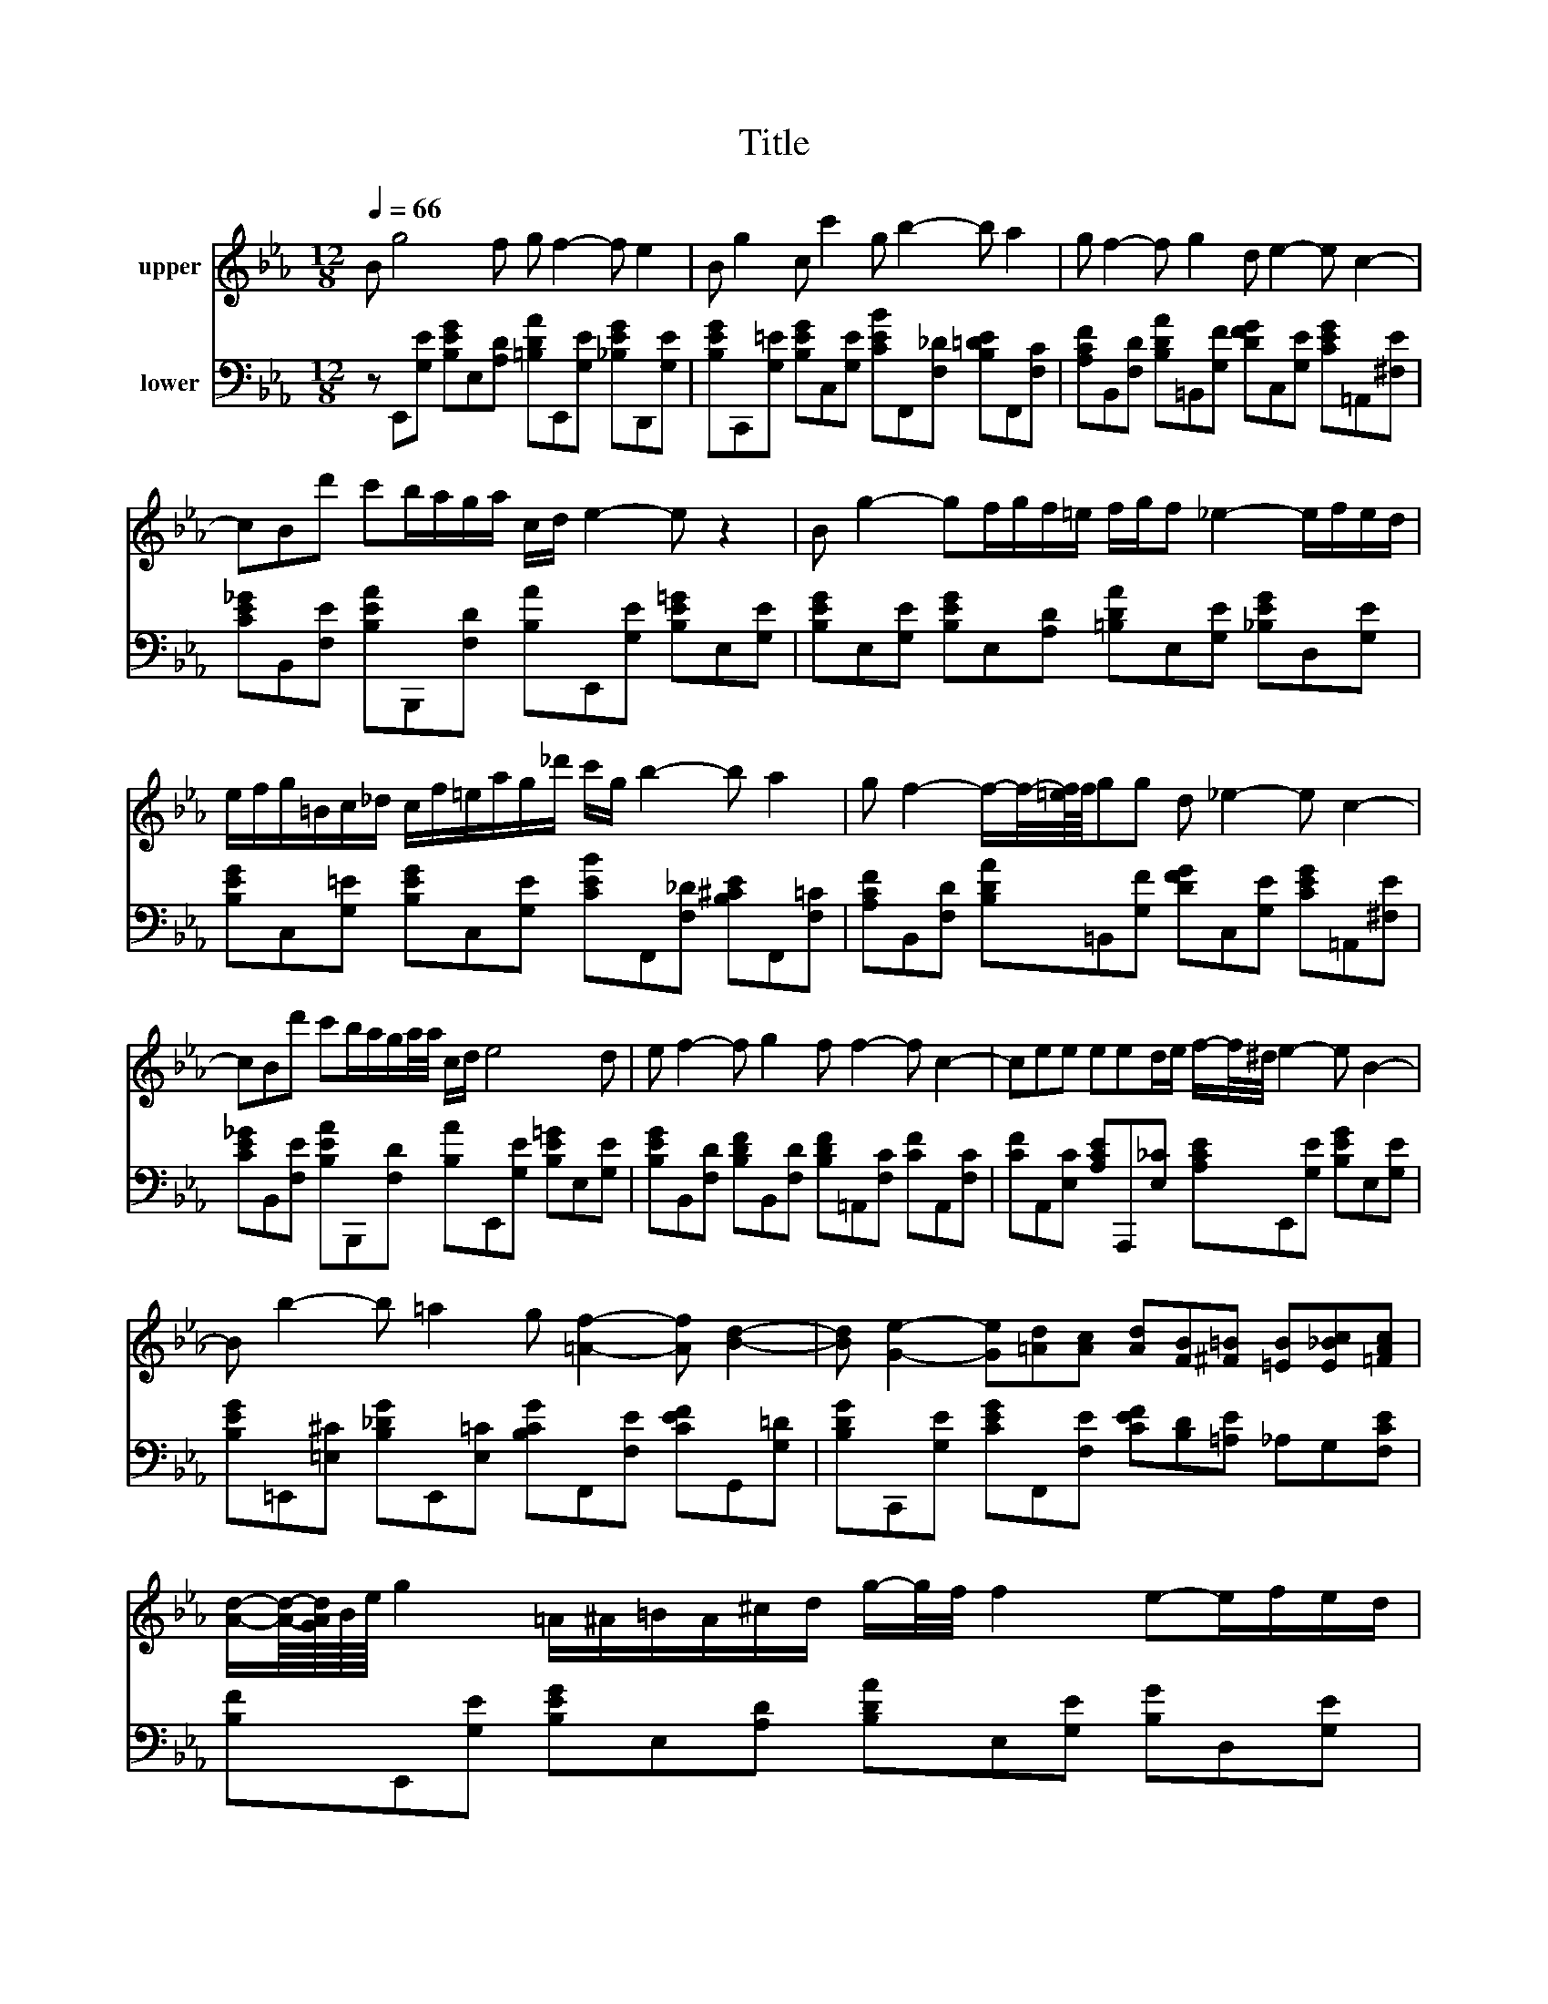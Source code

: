 X:1
T:Title
%%score 1 2
L:1/8
Q:1/4=66
M:12/8
K:Eb
V:1 treble nm="upper"
V:2 bass nm="lower"
V:1
 B g4 f g f2- f e2 | B g2 c c'2 g b2- b a2 | g f2- f g2 d e2- e c2- | %3
 cBd' c'b/a/g/a/ c/d/ e2- e z2 | B g2- gf/g/f/=e/ f/g/f _e2- e/f/e/d/ | %5
 e/f/g/=B/c/_d/ c/f/=e/a/g/_d'/ c'/g/ b2- b a2 | g f2- f/-f/4-[=ef]/8f/8gg d _e2- e c2- | %7
 cBd' c'b/a/g/a/4a/4 c/d/ e4 d | e f2- f g2 f f2- f c2- | cee eed/e/ f/-f/4^d/4 e2- e B2- | %10
 B b2- b =a2 g [=Af]2- [Af] [Bd]2- | [Bd] [Ge]2- [Ge][=Ad][Ac] [Ad][FB][^F=B] [=EB][E_Bc][=FAc] | %12
 [Ad]/-[Ad]/8-[GAd]/8B/8e/8 g2 =A/^A/=B/A/^c/d/ g/-g/4f/4 f2 e-e/f/e/d/ | %13
 e/f/g/=B/c/_d/ c/f/=e/a/g/_d'/ c'/g/ b2- b a2 | g f2- f/-f/4-[=ef]/8f/8gg d _e2- e c2- | %15
 cBd' ^c'=c'/4=b/4^a/4=a/4^g/4f/4d/4=B/4 ^A/4d/4=g/8-[f-g]/8f/8e/8 e4 d | e f2- f g2 f f2- f c2- | %17
 c^d/-d/4d/-d/4e/- e/4e/-e/4e=d/e/ f/-f/4e/4 e2- e B2- | B b2- b =a2 g [=Af]2- [Af] [Bd]2- | %19
 [Bd] [Ge]2- [Ge][=Ad][Ac] [Ad][FB][^F=B] [=EB][E_Bc][=FAc] | %20
 [Ad]/-[Ad]/8-[GAd]/8B/8e/8 g2 =A/^A/=B/A/^c/d/ g/-g/4^e/4 e2 _e-e/f/e/d/ | %21
 e/f/g/=B/c/_d/ c/f/=e/a/g/_d'/ c'/g/4g/4 b2- b a2 | g f2- f/-f/4-[=ef]/8f/8gg d _e2- e c2- | %23
 cB/d'^c'/ =c'/=b/4^a/=a/^g/4=A/4^A/4=B/4c/4 ^c/4d/4=g/8-[^e-g]/8e/8^d/8 d4- d- | %24
 d e2- efe f g4- g- | g e2- e-e/f/e/f/ e/f/ g2 ee'd' | c' b2 =a^gc def/e/ d/e/4e/4g'f'/e'/ | %27
 d'/c'/=b^a =aa/^g/g/=g/ g/-g/4^e/4 ^d4- d- | %28
 d e2- e-e/4-e/8f/4-f/8e/4-e/8f/4-f/8e/4-e/8f/4-f/8e/4-e/8f/4-f/8 g2- g z2 | %29
 z eA/B/ A/G/A/=B/^d/^g/ ^d'/ z/4 f'/4g'e' [e'e'']2 [=d'd''] | %30
 [c'c''][=b=b'][^a^a'] [=a=a'][^g^g'][=g=g'] [dd'][ee'] [e'e'']2- [e'e''][ff'] | %31
 [c'c''] [=b=b']4- [bb']2 z2 [^a^a']2- [aa']- | %32
 [aa']2- [aa'] =b'/^a'/c''/=a'/b'/^a'/ c''/=a'/b'/^a'/c''/=a'/ b'/^a'/c''/=a'/b'/^a'/ | %33
 c''/=a'/=b'/^a'/c''/=a'/ b'/^a'/c''/=a'/b'/^a'/ c''/=a'/b'/^a'/c''/=a'/ b'/^a'/c''/=a'/b'/^a'/ | %34
 c''/=a'/=b'/^a'/c''/=a'/ b'/^a'/d''/c''/_b'/=a'/ ^g'/=g'/f'/d'/e'/=b/ ^a^gc | %35
 d[Ge]B g[Ge]B g[Ge]B g[Ge]B | g [Ge]2- [Ge] [ge']2- [ge'] [G,^D]4- [G,D]- | [G,D] z z2 z8 |] %38
V:2
 z E,,[G,E] [B,EG]E,[A,D] [=B,DA]E,,[G,E] [_B,EG]D,,[G,E] | %1
 [B,EG]C,,[G,=E] [B,EG]C,[G,E] [CEB]F,,[F,_D] [B,=DE]F,,[F,C] | %2
 [A,CF]B,,[F,D] [B,DA]=B,,[G,F] [DFG]C,[G,E] [CEG]=A,,[^F,E] | %3
 [CE_G]B,,[F,E] [B,EA]B,,,[F,D] [B,A]E,,[G,E] [B,E=G]E,[G,E] | %4
 [B,EG]E,[G,E] [B,EG]E,[A,D] [=B,DA]E,[G,E] [_B,EG]D,[G,E] | %5
 [B,EG]C,[G,=E] [B,EG]C,[G,E] [CEB]F,,[F,_D] [B,^CE]F,,[F,=C] | %6
 [A,CF]B,,[F,D] [B,DA]=B,,[G,F] [DFG]C,[G,E] [CEG]=A,,[^F,E] | %7
 [CE_G]B,,[F,E] [B,EA]B,,,[F,D] [B,A]E,,[G,E] [B,E=G]E,[G,E] | %8
 [B,EG]B,,[F,D] [B,DF]B,,[F,D] [B,DF]=A,,[F,C] [CF]A,,[F,C] | %9
 [CF]A,,[E,C] [A,CE]A,,,[E,_C] [A,CE]E,,[G,E] [B,EG]E,[G,E] | %10
 [B,EG]=E,,[=E,^C] [B,_DG]E,,[E,=C] [B,CG]F,,[F,E] [CEF]G,,[G,=D] | %11
 [B,DG]C,,[G,E] [CEG]F,,[F,E] [CEF][B,D][=A,E] _A,G,[F,CE] | %12
 [B,F]E,,[G,E] [B,EG]E,[A,D] [B,DA]E,[G,E] [B,G]D,[G,E] | %13
 [B,EG]C,[G,=E] [B,EG]C,[G,E] [CEB]F,,[F,_D] [B,=DE]F,,[F,C] | %14
 [A,CF]B,,[F,D] [B,DA]_C,[G,F] [DFG]=C,[G,E] [CEG]=A,,[_G,E] | %15
 [CE_G]B,,[F,E] [B,EA]B,,,[F,D] [B,DA]E,,[G,E] [B,=G]E,[G,E] | %16
 [B,G]B,,[F,D] [B,DF]B,,[F,D] [B,DF]=A,,[F,C] [CF]A,,[F,C] | %17
 [CF]A,,[E,C] [A,CE]A,,,[E,_C] [A,CE]E,,[G,E] [B,EG]E,[G,E] | %18
 [B,EG]=E,,[=E,^C] [B,_DG]E,,[E,=C] [B,CG]F,,[F,E] [CE=A]G,,[G,=D] | %19
 [B,DB]C,,[G,E] [CEG]F,,[F,E] [CEF][B,D][__B,E] A,G,[F,CE] | %20
 [B,F]E,,[G,E] [B,EG]E,[A,D] [B,DA]E,[G,E] [B,EG]D,[G,E] | %21
 [B,EG]C,[G,=E] [B,EG]C,[G,E] [CEB]F,,[F,B,^C] [B,DE]F,,[F,=C] | %22
 [A,CF]B,,[F,D] [B,DA]_C,[G,F] [DFG]=C,[G,E] [CEG]=A,,[^F,E] | %23
 [CE_G]B,,[F,E] [B,EA]B,,,[F,D] [B,DA]E,,[G,E] [B,E=G]E,[G,E] | %24
 [B,EG]E,,[A,_CE] [CEA]E,[A,CE] [CEA]E,,[G,E] [B,EG]E,[G,E] | %25
 [B,EG]E,,[A,_CE] [CEA]E,[A,CE] [CEA]E,,[G,B,E] [B,EG]E,[G,E] | %26
 [B,EG]E,[F,D] [B,A]E,[F,D] [B,A]E,[G,E] [B,G]=A,,[F,E] | %27
 [CEF]B,,[F,E] [B,EA]B,,,[F,D] [B,DA]E,,[G,E] [B,EG]E,[G,E] | %28
 [B,EG]A,,,[E,A,_C] [A,CE][CEA][A,CE] [E,A,C]E,,[G,E] [B,EG]E,[G,E] | %29
 [B,EG]A,,,[E,A,_C] [A,CE][E,A,C][A,CE] [E,A,C]E,,[G,E] [B,EG]=A,,[F,E] | %30
 [_CEF]B,,[F,B,E] [B,EA]=B,,[G,F] [DFG]C,[G,E] [=CG]=A,,[F,-CE] | %31
 [F,CEF]B,,,B,, F,A,D B,FA d2- d- | d2- d z z8 | z4 z8 | z4 z8 | %35
 z E,,B,- [B,,B,]E,B,- [B,,B,]E,,B,- [B,,B,]E,B,- | %36
 [B,,B,-] [E,B,]2- [E,B,] [EB]2- [EB] [E,,B,,]4- [E,,B,,]- | [E,,B,,] z z2 z8 |] %38

